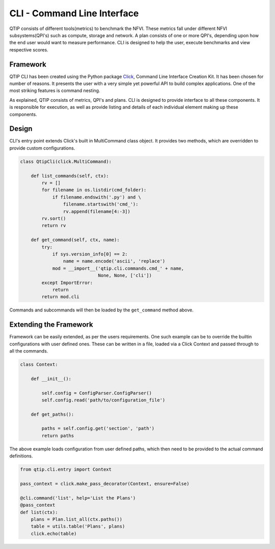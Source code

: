 .. This work is licensed under a Creative Commons Attribution 4.0 International License.
.. http://creativecommons.org/licenses/by/4.0


****************************
CLI - Command Line Interface
****************************

QTIP consists of different tools(metrics) to benchmark the NFVI. These metrics fall under different NFVI
subsystems(QPI's) such as compute, storage and network. A plan consists of one or more QPI's, depending upon how
the end user would want to measure performance. CLI is designed to help the user, execute benchmarks and
view respective scores.

Framework
=========

QTIP CLI has been created using the Python package `Click`_, Command Line Interface Creation Kit. It has been
chosen for number of reasons. It presents the user with a very simple yet powerful API to build complex
applications. One of the most striking features is command nesting.

As explained, QTIP consists of metrics, QPI's and plans. CLI is designed to provide interface to all
these components. It is responsible for execution, as well as provide listing and details of each individual
element making up these components.

Design
======

CLI's entry point extends Click's built in MultiCommand class object. It provides two methods, which are
overridden to provide custom configurations.

.. code-block:: python

    class QtipCli(click.MultiCommand):

        def list_commands(self, ctx):
            rv = []
            for filename in os.listdir(cmd_folder):
                if filename.endswith('.py') and \
                    filename.startswith('cmd_'):
                    rv.append(filename[4:-3])
            rv.sort()
            return rv

        def get_command(self, ctx, name):
            try:
                if sys.version_info[0] == 2:
                    name = name.encode('ascii', 'replace')
                mod = __import__('qtip.cli.commands.cmd_' + name,
                                 None, None, ['cli'])
            except ImportError:
                return
            return mod.cli

Commands and subcommands will then be loaded by the ``get_command`` method above.

Extending the Framework
=======================

Framework can be easily extended, as per the users requirements. One such example can be to override the builtin
configurations with user defined ones. These can be written in a file, loaded via a Click Context and passed
through to all the commands.

.. code-block:: python

   class Context:

       def __init__():

           self.config = ConfigParser.ConfigParser()
           self.config.read('path/to/configuration_file')

       def get_paths():

           paths = self.config.get('section', 'path')
           return paths

The above example loads configuration from user defined paths, which then need to be provided to the actual
command definitions.

.. code-block:: python

   from qtip.cli.entry import Context

   pass_context = click.make_pass_decorator(Context, ensure=False)

   @cli.command('list', help='List the Plans')
   @pass_context
   def list(ctx):
       plans = Plan.list_all(ctx.paths())
       table = utils.table('Plans', plans)
       click.echo(table)

.. _Click: http://click.pocoo.org/5/
